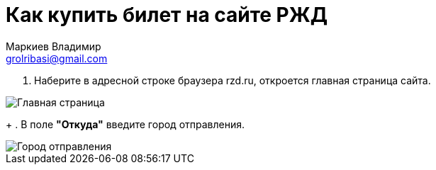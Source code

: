 = Как купить билет на сайте РЖД
Маркиев Владимир <grolribasi@gmail.com>
:hide-uri-scheme:
:imagesdir: img


. Наберите в адресной строке браузера rzd.ru, откроется главная страница сайта.

image::1.png[Главная страница]

+
. В поле *"Откуда"* введите город отправления.

image::2.png[Город отправления]

